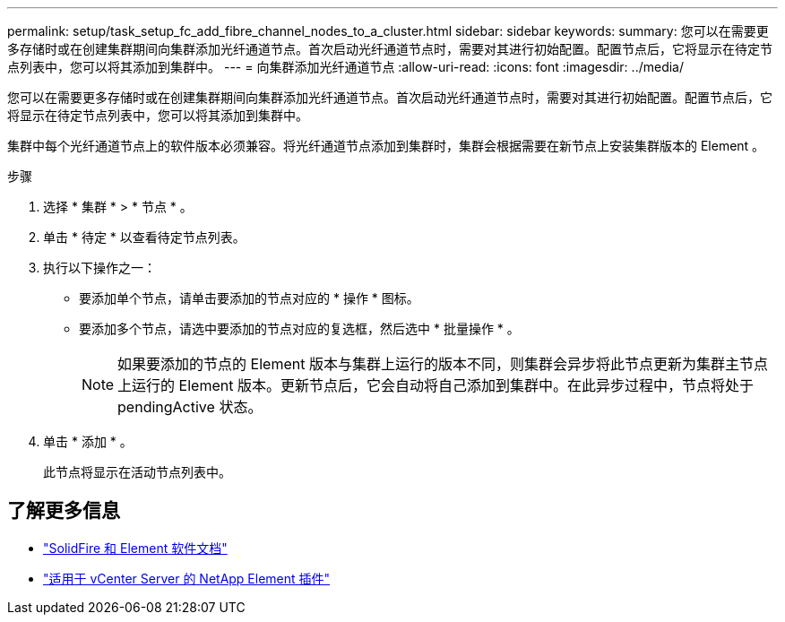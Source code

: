 ---
permalink: setup/task_setup_fc_add_fibre_channel_nodes_to_a_cluster.html 
sidebar: sidebar 
keywords:  
summary: 您可以在需要更多存储时或在创建集群期间向集群添加光纤通道节点。首次启动光纤通道节点时，需要对其进行初始配置。配置节点后，它将显示在待定节点列表中，您可以将其添加到集群中。 
---
= 向集群添加光纤通道节点
:allow-uri-read: 
:icons: font
:imagesdir: ../media/


[role="lead"]
您可以在需要更多存储时或在创建集群期间向集群添加光纤通道节点。首次启动光纤通道节点时，需要对其进行初始配置。配置节点后，它将显示在待定节点列表中，您可以将其添加到集群中。

集群中每个光纤通道节点上的软件版本必须兼容。将光纤通道节点添加到集群时，集群会根据需要在新节点上安装集群版本的 Element 。

.步骤
. 选择 * 集群 * > * 节点 * 。
. 单击 * 待定 * 以查看待定节点列表。
. 执行以下操作之一：
+
** 要添加单个节点，请单击要添加的节点对应的 * 操作 * 图标。
** 要添加多个节点，请选中要添加的节点对应的复选框，然后选中 * 批量操作 * 。
+

NOTE: 如果要添加的节点的 Element 版本与集群上运行的版本不同，则集群会异步将此节点更新为集群主节点上运行的 Element 版本。更新节点后，它会自动将自己添加到集群中。在此异步过程中，节点将处于 pendingActive 状态。



. 单击 * 添加 * 。
+
此节点将显示在活动节点列表中。





== 了解更多信息

* https://docs.netapp.com/us-en/element-software/index.html["SolidFire 和 Element 软件文档"]
* https://docs.netapp.com/us-en/vcp/index.html["适用于 vCenter Server 的 NetApp Element 插件"^]


